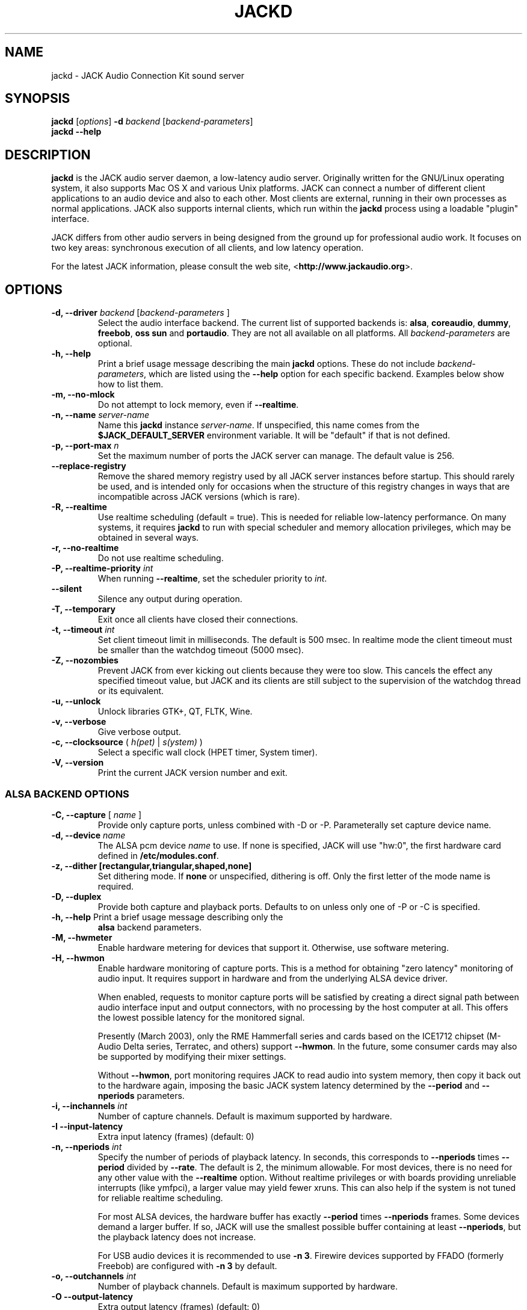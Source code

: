 .TH "JACKD" "1" "1.9.10" "十二月 2018" ""
.SH "NAME"
jackd \- JACK Audio Connection Kit sound server
.SH "SYNOPSIS"
\fBjackd\fR [\fIoptions\fR] \fB\-d\fI backend \fR 
[\fIbackend\-parameters\fR]
.br
\fBjackd \-\-help\fR
.SH "DESCRIPTION"
\fBjackd\fR is the JACK audio server daemon, a low\-latency audio
server.  Originally written for the
GNU/Linux operating system, it also supports Mac OS X and various Unix
platforms.  JACK can connect a number of different client applications
to an audio device and also to each other.  Most clients are external,
running in their own processes as normal applications.  JACK also
supports internal clients, which run within the \fBjackd\fR process
using a loadable "plugin" interface.

JACK differs from other audio servers in being designed from the
ground up for professional audio work.  It focuses on two key areas:
synchronous execution of all clients, and low latency operation.

For the latest JACK information, please consult the web site,
<\fBhttp://www.jackaudio.org\fR>.
.SH "OPTIONS"
.TP
\fB\-d, \-\-driver \fIbackend\fR [\fIbackend\-parameters\fR ]
.br
Select the audio interface backend.  The current list of supported
backends is: \fBalsa\fR, \fBcoreaudio\fR, \fBdummy\fR, \fBfreebob\fR,
\fBoss\fR \fBsun\fR and \fBportaudio\fR.  They are not all available
on all platforms.  All \fIbackend\-parameters\fR are optional.

.TP
\fB\-h, \-\-help\fR
.br
Print a brief usage message describing the main \fBjackd\fR options.
These do not include \fIbackend\-parameters\fR, which are listed using
the \fB\-\-help\fR option for each specific backend.  Examples below
show how to list them.
.TP
\fB\-m, \-\-no\-mlock\fR
Do not attempt to lock memory, even if \fB\-\-realtime\fR.
.TP
\fB\-n, \-\-name\fR \fIserver\-name\fR
Name this \fBjackd\fR instance \fIserver\-name\fR.  If unspecified,
this name comes from the \fB$JACK_DEFAULT_SERVER\fR environment
variable.  It will be "default" if that is not defined.
.TP
\fB\-p, \-\-port\-max \fI n\fR
Set the maximum number of ports the JACK server can manage.  
The default value is 256.
.TP
\fB\-\-replace-registry\fR 
.br
Remove the shared memory registry used by all JACK server instances
before startup. This should rarely be used, and is intended only
for occasions when the structure of this registry changes in ways
that are incompatible across JACK versions (which is rare).
.TP
\fB\-R, \-\-realtime\fR 
.br
Use realtime scheduling (default = true). This is needed for reliable low\-latency
performance.  On many systems, it requires \fBjackd\fR to run with
special scheduler and memory allocation privileges, which may be
obtained in several ways. 
.TP
\fB\-r, \-\-no-realtime\fR
.br
Do not use realtime scheduling. 
.TP
\fB\-P, \-\-realtime\-priority \fIint\fR
When running \fB\-\-realtime\fR, set the scheduler priority to
\fIint\fR.
.TP
\fB\-\-silent\fR
Silence any output during operation.
.TP
\fB\-T, \-\-temporary\fR
Exit once all clients have closed their connections.
.TP
\fB\-t, \-\-timeout \fIint\fR
.br
Set client timeout limit in milliseconds.  The default is 500 msec.
In realtime mode the client timeout must be smaller than the watchdog timeout (5000 msec).
.TP
\fB\-Z, \-\-nozombies\fR
.br
Prevent JACK from ever kicking out clients because they were too slow.
This cancels the effect any specified timeout value, but JACK and its clients are
still subject to the supervision of the watchdog thread or its equivalent.
.TP
\fB\-u, \-\-unlock\fR
.br
Unlock libraries GTK+, QT, FLTK, Wine.
.TP
\fB\-v, \-\-verbose\fR
Give verbose output.
.TP
\fB\-c, \-\-clocksource\fR (\fI h(pet) \fR | \fI s(ystem) \fR)
Select a specific wall clock (HPET timer, System timer).
.TP
\fB\-V, \-\-version\fR
Print the current JACK version number and exit.
.SS ALSA BACKEND OPTIONS
.TP
\fB\-C, \-\-capture\fR [ \fIname\fR ]
Provide only capture ports, unless combined with \-D or \-P.  Parameterally set 
capture device name.
.TP
\fB\-d, \-\-device \fIname\fR
.br
The ALSA pcm device \fIname\fR to use.  If none is specified, JACK will
use "hw:0", the first hardware card defined in \fB/etc/modules.conf\fR.
.TP
\fB\-z, \-\-dither [rectangular,triangular,shaped,none]
Set dithering mode.  If \fBnone\fR or unspecified, dithering is off.
Only the first letter of the mode name is required.
.TP
\fB\-D, \-\-duplex\fR
Provide both capture and playback ports.  Defaults to on unless only one 
of \-P or \-C is specified.
.TP
\fB\-h, \-\-help\fR Print a brief usage message describing only the
\fBalsa\fR backend parameters.
.TP
\fB\-M, \-\-hwmeter\fR
.br
Enable hardware metering for devices that support it.  Otherwise, use
software metering.
.TP
\fB\-H, \-\-hwmon\fR
.br
Enable hardware monitoring of capture ports.  This is a method for
obtaining "zero latency" monitoring of audio input.  It requires
support in hardware and from the underlying ALSA device driver.

When enabled, requests to monitor capture ports will be satisfied by
creating a direct signal path between audio interface input and output
connectors, with no processing by the host computer at all.  This
offers the lowest possible latency for the monitored signal.

Presently (March 2003), only the RME Hammerfall series and cards based
on the ICE1712 chipset (M\-Audio Delta series, Terratec, and others)
support \fB\-\-hwmon\fR.  In the future, some consumer cards may also
be supported by modifying their mixer settings.

Without \fB\-\-hwmon\fR, port monitoring requires JACK to read audio
into system memory, then copy it back out to the hardware again,
imposing the basic JACK system latency determined by the
\fB\-\-period\fR and \fB\-\-nperiods\fR parameters.
.TP
\fB\-i, \-\-inchannels \fIint\fR
.br
Number of capture channels.  Default is maximum supported by hardware.
.TP
\fB\-I \-\-input\-latency\fR
Extra input latency (frames) (default: 0)
.TP
\fB\-n, \-\-nperiods \fIint\fR
.br
Specify the number of periods of playback latency.  In seconds, this
corresponds to \fB\-\-nperiods\fR times \fB\-\-period\fR divided by
\fB\-\-rate\fR.  The default is 2, the minimum allowable.  For most
devices, there is no need for any other value with the
\fB\-\-realtime\fR option.  Without realtime privileges or with boards
providing unreliable interrupts (like ymfpci), a larger value may
yield fewer xruns.  This can also help if the system is not tuned for
reliable realtime scheduling.

For most ALSA devices, the hardware buffer has exactly
\fB\-\-period\fR times \fB\-\-nperiods\fR frames.  Some devices demand
a larger buffer.  If so, JACK will use the smallest possible buffer
containing at least \fB\-\-nperiods\fR, but the playback latency does
not increase.

For USB audio devices it is recommended to use \fB\-n 3\fR. Firewire
devices supported by FFADO (formerly Freebob) are configured with
\fB\-n 3\fR by default.
.TP
\fB\-o, \-\-outchannels \fIint\fR
.br
Number of playback channels.  Default is maximum supported by hardware.
.TP
\fB\-O \-\-output\-latency\fR
Extra output latency (frames) (default: 0)
.TP
\fB\-P, \-\-playback\fR [ \fIname\fR ]
Provide only playback ports, unless combined with \-D or \-C.  Optionally set 
playback device name.
.TP
\fB\-p, \-\-period \fIint\fR
.br
Specify the number of frames between JACK \fBprocess()\fR calls.  This
value must be a power of 2, and the default is 1024.  If you need low 
latency, set \fB\-p\fR as low as you can go without seeing xruns.  A larger 
period size yields higher latency, but makes xruns less likely.  The JACK 
capture latency in seconds is \fB\-\-period\fR divided by \fB\-\-rate\fR.
.TP
\fB\-r, \-\-rate \fIint\fR
Specify the sample rate.  The default is 48000.
.TP
\fB\-S, \-\-shorts
.br
Try to configure card for 16\-bit samples first, only trying 32\-bits if
unsuccessful.  Default is to prefer 32\-bit samples.
.TP
\fB\-s, \-\-softmode\fR 
.br
Ignore xruns reported by the ALSA driver.  This makes JACK less likely
to disconnect unresponsive ports when running without \fB\-\-realtime\fR.
.TP
\fB\-X, \-\-midi \fR[\fIseq\fR|\fIraw\fR]
.br
Specify which ALSA MIDI system to provide access to. Using \fBraw\fR
will provide a set of JACK MIDI ports that correspond to each raw ALSA
device on the machine. Using \fBseq\fR will provide a set of JACK MIDI
ports that correspond to each ALSA "sequencer" client (which includes
each hardware MIDI port on the machine). \fBraw\fR provides slightly
better performance but does not permit JACK MIDI communication with
software written to use the ALSA "sequencer" API.
.SS COREAUDIO BACKEND PARAMETERS
.TP
\fB\-c \-\-channels\fR
Maximum number of channels (default: 2)
.TP
\fB\-i \-\-inchannels\fR
Maximum number of input channels (default: 2)
.TP
\fB\-o \-\-outchannels\fR
Maximum number of output channels (default: 2)
.TP
\fB\-C \-\-capture\fR
Whether or not to capture (default: true)
.TP
\fB\-P \-\-playback\fR
Whether or not to playback (default: true)
.TP
\fB\-D \-\-monitor\fR
Provide monitor ports for the output (default: false)
.TP
\fB\-D \-\-duplex\fR
Capture and playback (default: true)
.TP
\fB\-r \-\-rate\fR
Sample rate (default: 44100)
.TP
\fB\-p \-\-period\fR
Frames per period (default: 128). Must be a power of 2.
.TP
\fB\-d \-\-device\fR
CoreAudio device name (default: none)
.TP
\fB\-I \-\-input\-latency\fR
Extra input latency (frames) (default: 0)
.TP
\fB\-O \-\-output\-latency\fR
Extra output latency (frames) (default: 0)
.TP
\fB\-l \-\-list\-devices \fR
Display available CoreAudio devices (default: false)
.TP
\fB\-H \-\-hog \fR
Take exclusive access of the audio device (default: false)
.TP
\fB\-L \-\-async\-latency  \fR
Extra output latency in asynchronous mode (percent) (default: 100)
.TP
\fB\-G \-\-grain  \fR
Computation grain in RT thread (percent) (default: 100)
.TP
\fB\-s \-\-clock\-drift  \fR
Whether to compensate clock drift in dynamically created aggregate device (default: false)
.SS DUMMY BACKEND PARAMETERS
.TP
\fB\-C, \-\-capture \fIint\fR
Specify number of capture ports. The default value is 2.
.TP
\fB\-P, \-\-playback \fIint\fR
Specify number of playback ports. The default value is 2.
.TP
\fB\-r, \-\-rate \fIint\fR
Specify sample rate. The default value is 48000.
.TP
\fB\-p, \-\-period \fIint\fR
Specify the number of frames between JACK \fBprocess()\fR calls.  This
value must be a power of 2, and the default is 1024.  If you need low 
latency, set \fB\-p\fR as low as you can go without seeing xruns.  A larger 
period size yields higher latency, but makes xruns less likely.  The JACK 
capture latency in seconds is \fB\-\-period\fR divided by \fB\-\-rate\fR.
.TP
\fB\-w, \-\-wait \fIint\fR 
Specify number of usecs to wait between engine processes. 
The default value is 21333.


.SS NETONE BACKEND PARAMETERS

.TP
 \fB\-i, \-\-audio\-ins \fIint\fR
Number of capture channels (default: 2)
.TP
 \fB\-o, \-\-audio\-outs \fIint\fR
Number of playback channels (default: 2)
.TP
 \fB\-I, \-\-midi\-ins \fIint\fR
Number of midi capture channels (default: 1)
.TP 
\fB\-O, \-\-midi\-outs \fIint\fR
Number of midi playback channels (default: 1)
.TP
 \fB\-r, \-\-rate \fIint\fR
Sample rate (default: 48000)
.TP 
\fB\-p, \-\-period \fIint\fR
Frames per period (default: 1024)
.TP 
\fB\-n, \-\-num\-periods \fIint\fR
Network latency setting in no. of periods (default: 5)
.TP 
\fB\-l, \-\-listen\-port \fIint\fR
The socket port we are listening on for sync packets (default: 3000)
.TP 
\fB\-f, \-\-factor \fIint\fR
Factor for sample rate reduction (default: 1)
.TP 
\fB\-u, \-\-upstream\-factor \fIint\fR
Factor for sample rate reduction on the upstream (default: 0)
.TP 
\fB\-c, \-\-celt \fIint\fR
sets celt encoding and number of kbits per channel (default: 0)
.TP 
\fB\-b, \-\-bit\-depth \fIint\fR
Sample bit\-depth (0 for float, 8 for 8bit and 16 for 16bit) (default: 0)
.TP 
\fB\-t, \-\-transport\-sync \fIint\fR
Whether to slave the transport to the master transport (default: true)
.TP 
\fB\-a, \-\-autoconf \fIint\fR
Whether to use Autoconfig, or just start. (default: true)
.TP 
\fB\-R, \-\-redundancy \fIint\fR
Send packets N times (default: 1)
.TP 
\fB\-e, \-\-native\-endian \fIint\fR
Dont convert samples to network byte order. (default: false)
.TP 
\fB\-J, \-\-jitterval \fIint\fR
attempted jitterbuffer microseconds on master (default: 0)
.TP 
\fB\-D, \-\-always\-deadline \fIint\fR
always use deadline (default: false)


.SS OSS BACKEND PARAMETERS
.TP
\fB\-r, \-\-rate \fIint\fR
Specify the sample rate.  The default is 48000.
.TP
\fB\-p, \-\-period \fIint\fR
Specify the number of frames between JACK \fBprocess()\fR calls.  This
value must be a power of 2, and the default is 1024.  If you need low 
latency, set \fB\-p\fR as low as you can go without seeing xruns.  A larger 
period size yields higher latency, but makes xruns less likely.  The JACK 
capture latency in seconds is \fB\-\-period\fR divided by \fB\-\-rate\fR.
.TP
\fB\-n, \-\-nperiods \fIint\fR
Specify the number of periods in the hardware buffer.  The default is
2.  The period size (\fB\-p\fR) times \fB\-\-nperiods\fR times four is
the JACK buffer size in bytes.  The JACK output latency in seconds is
\fB\-\-nperiods\fR times \fB\-\-period\fR divided by \fB\-\-rate\fR.
.TP
\fB\-w, \-\-wordlength \fIint\fR
Specify the sample size in bits. The default is 16.
.TP
\fB\-i, \-\-inchannels \fIint\fR
Specify how many channels to capture (default: 2)
.TP
\fB\-o, \-\-outchannels \fIint\fR
Specify number of playback channels (default: 2)
.TP
\fB\-C, \-\-capture \fIdevice_file\fR
Specify input device for capture (default: /dev/dsp)
.TP
\fB\-P, \-\-playback \fIdevice_file\fR
Specify output device for playback (default: /dev/dsp)
.TP
\fB\-b, \-\-ignorehwbuf \fIboolean\fR
Specify, whether to ignore hardware period size (default: false)
.TP
\fB\-I \-\-input\-latency\fR
Extra input latency (frames) (default: 0)
.TP
\fB\-O \-\-output\-latency\fR
Extra output latency (frames) (default: 0)
.SS SUN BACKEND PARAMETERS
.TP
\fB\-r, \-\-rate \fIint\fR
Specify the sample rate.  The default is 48000.
.TP
\fB\-p, \-\-period \fIint\fR
Specify the number of frames between JACK \fBprocess()\fR calls.  This
value must be a power of 2, and the default is 1024.  If you need low 
latency, set \fB\-p\fR as low as you can go without seeing xruns.  A larger 
period size yields higher latency, but makes xruns less likely.  The JACK 
capture latency in seconds is \fB\-\-period\fR divided by \fB\-\-rate\fR.
.TP
\fB\-n, \-\-nperiods \fIint\fR
Specify the number of periods in the hardware buffer.  The default is
2.  The period size (\fB\-p\fR) times \fB\-\-nperiods\fR times four
(assuming 2 channels 16-bit samples) is the JACK buffer size in bytes.
The JACK output latency in seconds is \fB\-\-nperiods\fR times
\fB\-\-period\fR divided by \fB\-\-rate\fR.
.TP
\fB\-w, \-\-wordlength \fIint\fR
Specify the sample size in bits. The default is 16.
.TP
\fB\-i, \-\-inchannels \fIint\fR
Specify how many channels to capture (default: 2)
.TP
\fB\-o, \-\-outchannels \fIint\fR
Specify number of playback channels (default: 2)
.TP
\fB\-C, \-\-capture \fIdevice_file\fR
Specify input device for capture (default: /dev/audio)
.TP
\fB\-P, \-\-playback \fIdevice_file\fR
Specify output device for playback (default: /dev/audio)
.TP
\fB\-b, \-\-ignorehwbuf \fIboolean\fR
Specify, whether to ignore hardware period size (default: false)
.SS PORTAUDIO BACKEND PARAMETERS
.TP
\fB\-c \-\-channel\fR
Maximum number of channels (default: all available hardware channels)
.TP
\fB\-i \-\-channelin\fR
Maximum number of input channels (default: all available hardware channels)
.TP
\fB\-I \-\-input\-latency\fR
Extra input latency (frames) (default: 0)
.TP
\fB\-o \-\-channelout\fR
Maximum number of output channels (default: all available hardware channels)
.TP
\fB\-O \-\-output\-latency\fR
Extra output latency (frames) (default: 0)
.TP
\fB\-C \-\-capture\fR
Whether or not to capture (default: true)
.TP
\fB\-P \-\-playback\fR
Whether or not to playback (default: true)
.TP
\fB\-D \-\-duplex\fR
Capture and playback (default: true)
.TP
\fB\-r \-\-rate\fR
Sample rate (default: 48000)
.TP
\fB\-p \-\-period\fR
Frames per period (default: 1024). Must be a power of 2.
.TP
\fB\-n \-\-name\fR
Driver name (default: none)
.TP
\fB\-z \-\-dither\fR
Dithering mode (default: none)
.SH "EXAMPLES"
.PP
Print usage message for the parameters specific to each backend.
.IP
\fBjackd \-d alsa \-\-help\fR
.br
\fBjackd \-d coreaudio \-\-help\fR
.br
\fBjackd \-d net \-\-help\fR
.br
\fBjackd \-d dummy \-\-help\fR
.br
\fBjackd \-d firewire \-\-help\fR
.br
\fBjackd \-d freebob \-\-help\fR
.br
\fBjackd \-d oss \-\-help\fR
.br
\fBjackd \-d sun \-\-help\fR
.br
\fBjackd \-d portaudio \-\-help\fR
.PP
Run the JACK daemon with realtime priority using the first ALSA
hardware card defined in \fB/etc/modules.conf\fR.
.IP
\fBjackstart \-\-realtime \-\-driver=alsa\fR
.PP
Run the JACK daemon with low latency giving verbose output, which can
be helpful for trouble\-shooting system latency problems.  A
reasonably well\-tuned system with a good sound card and a
low\-latency kernel can handle these values reliably.  Some can do
better.  If you get xrun messages, try a larger buffer.  Tuning a
system for low latency can be challenging.  The JACK FAQ,
.I http://jackit.sourceforge.net/docs/faq.php\fR
has some useful suggestions.
.IP
\fBjackstart \-Rv \-d alsa \-p 128 \-n 2 \-r 44100\fR
.PP
Run \fBjackd\fR with realtime priority using the "sblive" ALSA device
defined in ~/.asoundrc.  Apply shaped dithering to playback audio.
.IP
\fBjackd \-R \-d alsa \-d sblive \-\-dither=shaped\fR
.PP
Run \fBjackd\fR with no special privileges using the second ALSA
hardware card defined in \fB/etc/modules.conf\fR.  Any xruns reported
by the ALSA backend will be ignored.  The larger buffer helps reduce
data loss.  Rectangular dithering will be used for playback.
.IP
\fBjackd \-d alsa \-d hw:1 \-p2048 \-n3 \-\-softmode \-zr\fR
.PP
Run \fBjackd\fR in full\-duplex mode using the ALSA hw:0,0 device for 
playback and the hw:0,2 device for capture.
.IP
\fBjackd \-d alsa \-P hw:0,0 \-C hw:0,2\fR
.PP
Run \fBjackd\fR in playback\-only mode using the ALSA hw:0,0 device. 
.IP
\fBjackd \-d alsa \-P hw:0,0\fR
.SH "ENVIRONMENT"
.br
JACK is evolving a mechanism for automatically starting the server
when needed.  Any client started without a running JACK server will
attempt to start one itself using the command line found in the first
line of \fB$HOME/.jackdrc\fR if it exists, or \fB/etc/jackdrc\fR if it
does not.  If neither file exists, a built\-in default command will be
used, including the \fB\-T\fR flag, which causes the server to shut
down when all clients have exited.

As a transition, this only happens when \fB$JACK_START_SERVER\fR is
defined in the environment of the calling process.  In the future this
will become normal behavior.  In either case, defining
\fB$JACK_NO_START_SERVER\fR disables this feature.

To change where JACK looks for the backend drivers, set
\fB$JACK_DRIVER_DIR\fR.

\fB$JACK_DEFAULT_SERVER\fR specifies the default server name.  If not
defined, the string "default" is used.  If set in their respective
environments, this affects \fBjackd\fR unless its \fB\-\-name\fR
parameter is set, and all JACK clients unless they pass an explicit
name to \fBjack_client_open()\fR.

.SH "SEE ALSO:"
.PP
.I http://www.jackaudio.org
.br
The official JACK website with news, docs and a list of JACK clients.
.PP
.I http://jackaudio.org/email
.br
The JACK developers' mailing list.  Subscribe, to take part in
development of JACK or JACK clients.  User questions are also welcome,
there is no user-specific mailing list.
.PP
.I http://www.jackosx.com/
.br
Tools specific to the Mac OS X version of JACK.
.PP
.I http://www.alsa\-project.org
.br
The Advanced Linux Sound Architecture.
.SH "BUGS"
Please report bugs to
.br
.I http://trac.jackaudio.org/
.SH "AUTHORS"
Architect and original implementor: Paul Davis
.PP
Original design Group: Paul Davis, David Olofson, Kai Vehmanen, Benno Sennoner,
Richard Guenther, and other members of the Linux Audio Developers group.
.PP
Programming: Paul Davis, Jack O'Quin, Taybin Rutkin, Stephane Letz, Fernando
Pablo Lopez-Lezcano, Steve Harris, Jeremy Hall, Andy Wingo, Kai
Vehmanen, Melanie Thielker, Jussi Laako, Tilman Linneweh, Johnny
Petrantoni, Torben Hohn.
.PP
Manpage written by Stefan Schwandter, Jack O'Quin and Alexandre
Prokoudine.
